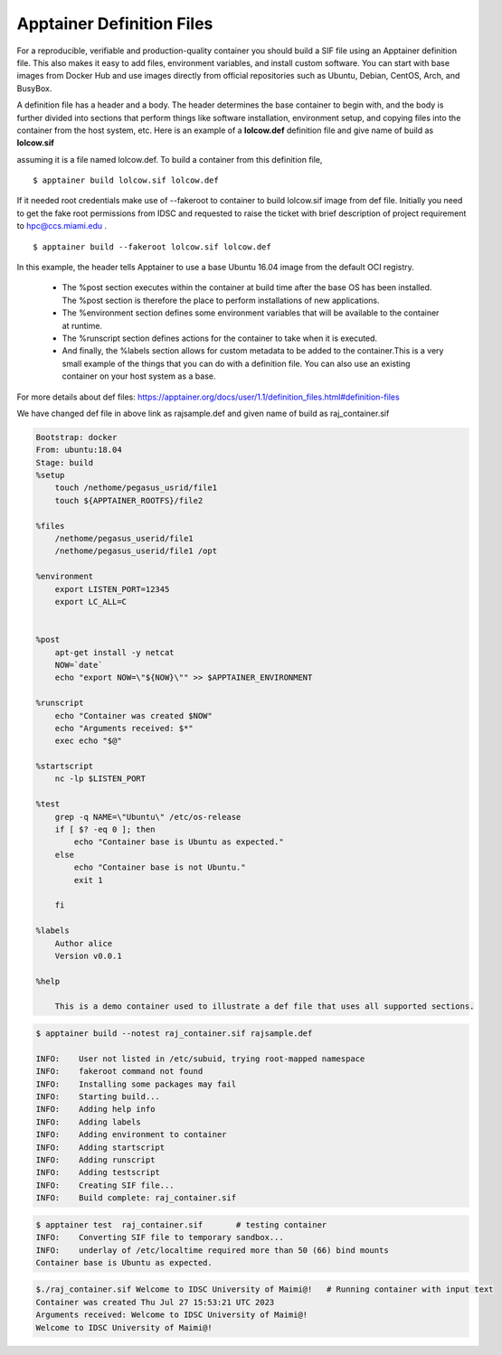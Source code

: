 Apptainer Definition Files
^^^^^^^^^^^^^^^^^^^^^^^^^^


For a reproducible, verifiable and production-quality container you should build a SIF file using an Apptainer definition file. This also makes it easy to add files, environment variables, and install custom software. You can start with base images from Docker Hub and use images directly from official repositories such as Ubuntu, Debian, CentOS, Arch, and BusyBox. 

 

A definition file has a header and a body. The header determines the base container to begin with, and the body is further divided into sections that perform things like software installation, environment setup, and copying files into the container from the host system, etc. Here is an example of a **lolcow.def** definition file and give name of build as **lolcow.sif**


.. image:: ./assets/Apptainerdeffile4.png
  :width: 600
  :alt: An image of the Text component in the visual editor.


assuming it is a file named lolcow.def. To build a container from this definition file, 

::

 $ apptainer build lolcow.sif lolcow.def 

If it needed root credentials make use of  --fakeroot to container to build lolcow.sif image from def file. Initially you need to get the fake root permissions from IDSC and requested to raise the ticket with brief description of project requirement to hpc@ccs.miami.edu .  

::

$ apptainer build --fakeroot lolcow.sif lolcow.def 

In this example, the header tells Apptainer to use a base Ubuntu 16.04 image from the default OCI registry. 

    * The %post section executes within the container at build time after the base OS has been installed. The %post section is therefore the place to perform installations of new applications. 

    * The %environment section defines some environment variables that will be available to the container at runtime. 

    * The %runscript section defines actions for the container to take when it is executed. 

    * And finally, the %labels section allows for custom metadata to be added to the container.This is a very small example of the things that you can do with a definition file. You can also use an               existing container on your host system as a base. 


For more details about def files: https://apptainer.org/docs/user/1.1/definition_files.html#definition-files 

We have changed def file in above link as rajsample.def and given name of build as raj_container.sif 

 


.. code:: bash

    Bootstrap: docker 
    From: ubuntu:18.04 
    Stage: build 
    %setup 
        touch /nethome/pegasus_usrid/file1 
        touch ${APPTAINER_ROOTFS}/file2 

    %files 
        /nethome/pegasus_userid/file1 
        /nethome/pegasus_userid/file1 /opt 

    %environment 
        export LISTEN_PORT=12345 
        export LC_ALL=C 

 
    %post 
        apt-get install -y netcat 
        NOW=`date` 
        echo "export NOW=\"${NOW}\"" >> $APPTAINER_ENVIRONMENT 

    %runscript 
        echo "Container was created $NOW" 
        echo "Arguments received: $*" 
        exec echo "$@" 

    %startscript 
        nc -lp $LISTEN_PORT 

    %test 
        grep -q NAME=\"Ubuntu\" /etc/os-release 
        if [ $? -eq 0 ]; then 
            echo "Container base is Ubuntu as expected." 
        else 
            echo "Container base is not Ubuntu." 
            exit 1 

        fi 

    %labels 
        Author alice 
        Version v0.0.1 

    %help 

        This is a demo container used to illustrate a def file that uses all supported sections. 

    



.. code:: bash

    $ apptainer build --notest raj_container.sif rajsample.def  

    INFO:    User not listed in /etc/subuid, trying root-mapped namespace 
    INFO:    fakeroot command not found 
    INFO:    Installing some packages may fail 
    INFO:    Starting build... 
    INFO:    Adding help info 
    INFO:    Adding labels 
    INFO:    Adding environment to container 
    INFO:    Adding startscript 
    INFO:    Adding runscript 
    INFO:    Adding testscript 
    INFO:    Creating SIF file... 
    INFO:    Build complete: raj_container.sif 

 

 
.. code:: bash

    $ apptainer test  raj_container.sif       # testing container 
    INFO:    Converting SIF file to temporary sandbox... 
    INFO:    underlay of /etc/localtime required more than 50 (66) bind mounts 
    Container base is Ubuntu as expected. 

 
.. code:: bash

    $./raj_container.sif Welcome to IDSC University of Maimi@!   # Running container with input text 
    Container was created Thu Jul 27 15:53:21 UTC 2023 
    Arguments received: Welcome to IDSC University of Maimi@! 
    Welcome to IDSC University of Maimi@! 

 
